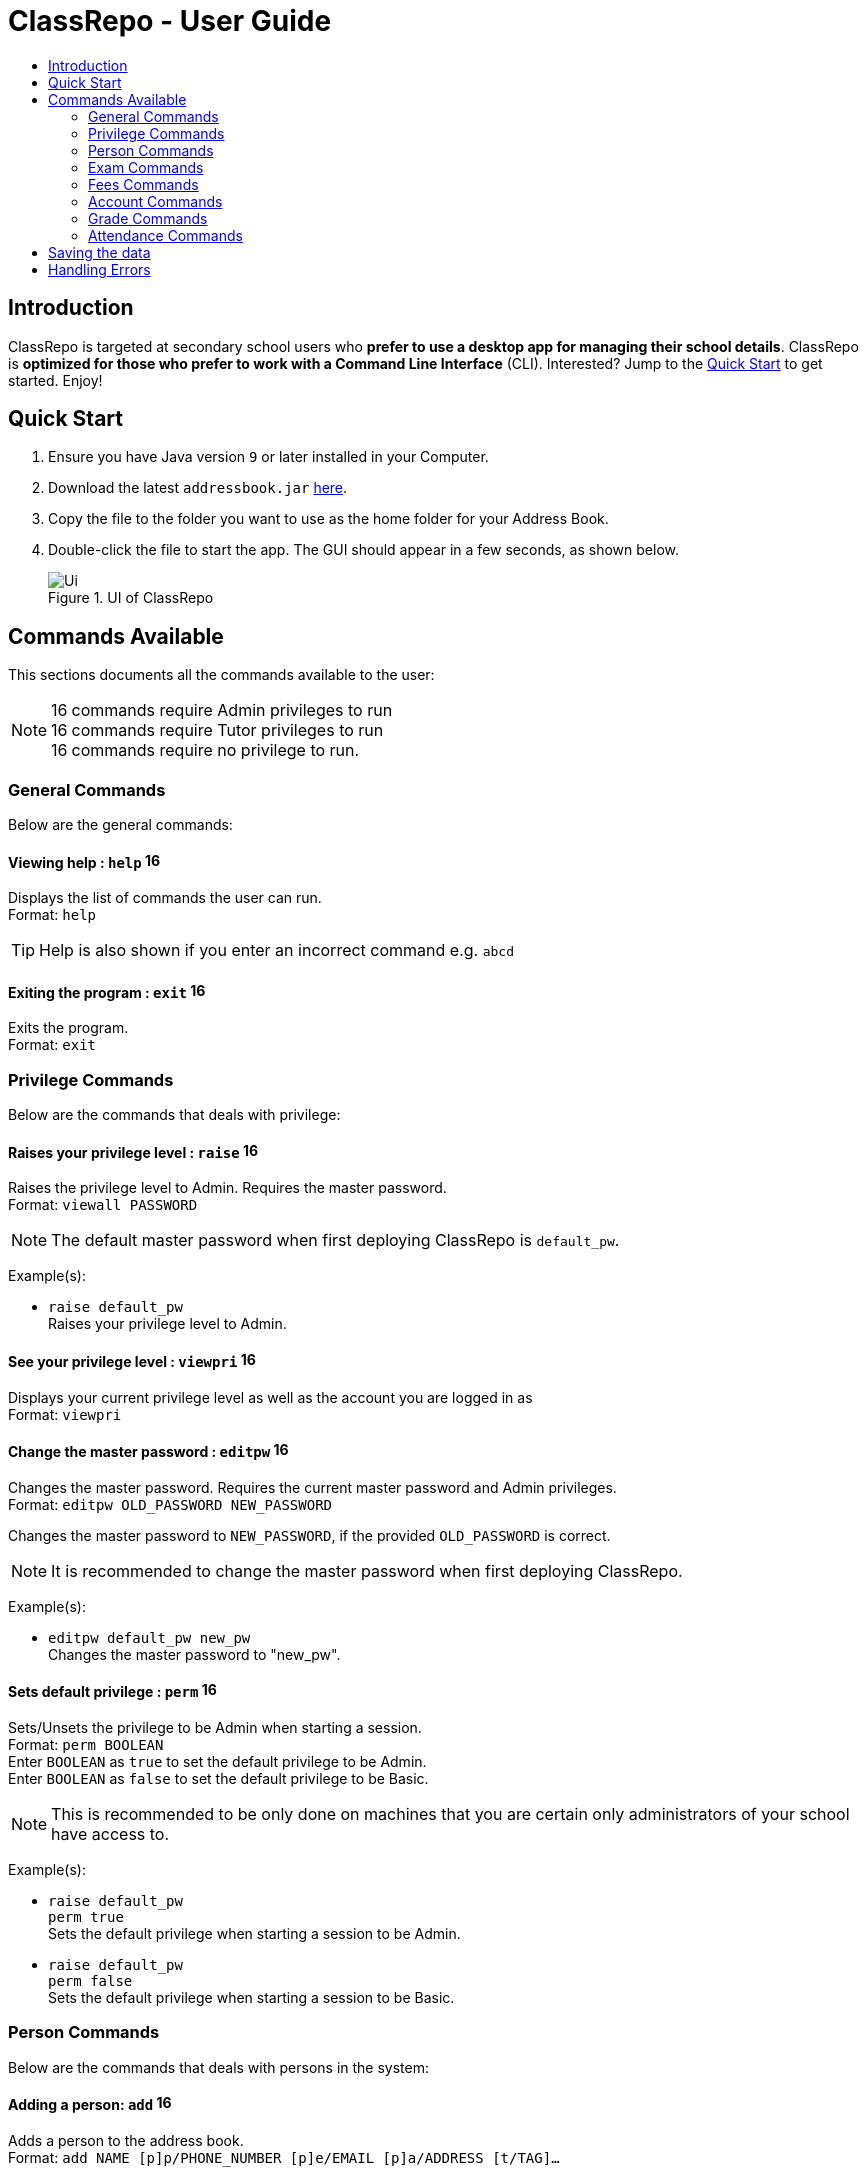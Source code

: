 = ClassRepo - User Guide
:site-section: UserGuide
:toc:
:toc-title: 
:imagesDir: images
:stylesDir: stylesheets
ifdef::env-github[]
:tip-caption: :bulb:
:note-caption: :information_source:
endif::[]

== Introduction
ClassRepo is targeted at secondary school users who *prefer to use a desktop app for managing their school details*.
ClassRepo is *optimized for those who prefer to work with a Command Line Interface* (CLI). Interested? Jump to the
<<Quick Start>> to get started. Enjoy!

== Quick Start

.  Ensure you have Java version `9` or later installed in your Computer.
.  Download the latest `addressbook.jar` link:{repoURL}/releases[here].
.  Copy the file to the folder you want to use as the home folder for your Address Book.
.  Double-click the file to start the app. The GUI should appear in a few seconds, as shown below.
+

[[fig-UI]]
.UI of ClassRepo
image::Ui.png[]

== Commands Available

This sections documents all the commands available to the user:

[NOTE]
image:Admin.png[16,16] commands require Admin privileges to run +
image:Tutor.png[16,16] commands require Tutor privileges to run +
image:Basic.png[16,16] commands require no privilege to run.

=== General Commands
Below are the general commands:

==== Viewing help : `help` image:Basic.png[16,16]

Displays the list of commands the user can run. +
Format: `help`

[TIP]
=====
Help is also shown if you enter an incorrect command e.g. `abcd`
=====

==== Exiting the program : `exit` image:Basic.png[16,16]

Exits the program. +
Format: `exit`

// tag::privilege[]
[[privilege]]
=== Privilege Commands
Below are the commands that deals with privilege:

==== Raises your privilege level : `raise` image:Basic.png[16,16]

Raises the privilege level to Admin. Requires the master password. +
Format: `viewall PASSWORD`

[NOTE]
====
The default master password when first deploying ClassRepo is `default_pw`.
====

****
Example(s):

* `raise default_pw` +
Raises your privilege level to Admin.
****

==== See your privilege level : `viewpri` image:Basic.png[16,16]

Displays your current privilege level as well as the account you are logged in as +
Format: `viewpri`


==== Change the master password : `editpw` image:Admin.png[16,16]
Changes the master password. Requires the current master password and Admin privileges. +
Format: `editpw OLD_PASSWORD NEW_PASSWORD`

Changes the master password to `NEW_PASSWORD`, if the provided `OLD_PASSWORD` is correct. +

[NOTE]
====
It is recommended to change the master password when first deploying ClassRepo.
====

****
Example(s):

* `editpw default_pw new_pw` +
Changes the master password to "new_pw".
****

==== Sets default privilege : `perm` image:Admin.png[16,16]

Sets/Unsets the privilege to be Admin when starting a session. +
Format: `perm BOOLEAN` +
Enter `BOOLEAN` as `true` to set the default privilege to be Admin. +
Enter `BOOLEAN` as `false` to set the default privilege to be Basic.


[NOTE]
====
This is recommended to be only done on machines that you are certain only administrators of your school have access to.
====

****
Example(s):

* `raise default_pw` +
`perm true` +
Sets the default privilege when starting a session to be Admin.

* `raise default_pw` +
`perm false` +
Sets the default privilege when starting a session to be Basic.
****
// end::privilege[]

=== Person Commands
Below are the commands that deals with persons in the system:

==== Adding a person: `add` image:Admin.png[16,16]

Adds a person to the address book. +
Format: `add NAME [p]p/PHONE_NUMBER [p]e/EMAIL [p]a/ADDRESS [t/TAG]...`

****
Words in `UPPER_CASE` are the parameters, items in `SQUARE_BRACKETS` are optional,
items with `...` after them can have multiple instances. Order of parameters are fixed.

Put a `p` before the phone / email / address prefixes to mark it as `private`. `private` details can only
be seen using the `viewall` command.

Persons can have any number of tags (including 0)
****

Example(s):

* `add John Doe p/98765432 e/johnd@gmail.com a/John street, block 123, #01-01`
* `add Betsy Crowe pp/1234567 e/betsycrowe@gmail.com pa/Newgate Prison t/criminal t/friend`

==== Listing all persons (simplied view): `list` image:Basic.png[16,16]


Shows a list of all persons in the address book. +

[NOTE]
====
This shows only the names of each person in the addressbook. +
For a more detailed view, refer to <<listall, List (detailed view)>>
====

Format: `list`

[[listall]]
==== Listing all persons (detailed view) : `listall`  image:Tutor.png[16,16]
Displays all persons (showing all non-private details) in the address book as a list with index numbers. +
Format: `listall` +

****
Example(s):

* `listall` +
****

==== Finding all persons containing any keyword in their name: `find` image:Basic.png[16,16]

Finds persons whose names contain any of the given keywords. +
Format: `find KEYWORD [MORE_KEYWORDS]`

[NOTE]
=====
The search is case sensitive, the order of the keywords does not matter, only the name is searched,
and persons matching at least one keyword will be returned (i.e. `OR` search).
=====

Example(s):

* `find John` +
Returns `John Doe` but not `john`.

* `find Betsy Tim John` +
Returns Any person having names `Betsy`, `Tim`, or `John`.

==== Deleting a person : `delete` image:Admin.png[16,16]

Deletes the specified person from the address book. Irreversible. +
Format: `delete INDEX`

****
Deletes the person at the specified `INDEX`.
The index refers to the index number shown in the most recent listing.
****

Example(s):

* `list` +
`delete 2` +
Deletes the 2nd person in the address book.

* `find Betsy` +
`delete 1` +
Deletes the 1st person in the results of the `find` command.

==== View non-private details of a person : `view` image:Basic.png[16,16]

Displays the non-private details of the specified person. +
Format: `view INDEX`

****
Views the person at the specified `INDEX`.
The index refers to the index number shown in the most recent listing.
****

Example(s):

* `list` +
`view 2` +
Views the 2nd person in the address book.

* `find Betsy` +
`view 1` +
Views the 1st person in the results of the `find` command.

==== View all details of a person : `viewall` image:Tutor.png[16,16]

Displays all details (including private details) of the specified person. +
Format: `viewall INDEX`

****
Views all details of the person at the specified `INDEX`.
The index refers to the index number shown in the most recent listing.
****

Example(s):

* `list` +
`viewall 2` +
Views all details of the 2nd person in the address book.

* `find Betsy` +
`viewall 1` +
Views all details of the 1st person in the results of the `find` command.

==== View your own details : `viewself`  image:Basic.png[16,16]

Displays the all the details of the user, provided the user is logged in. +
Format: `viewself`

==== Clearing all entries : `clear`  image:Admin.png[16,16]

Clears all entries from the address book. +
Format: `clear`

//tag::Exam[]
=== Exam Commands
Below are the commands that deals with exam data:

==== Adding an exam : `addexam`

Adds an exam to the exam book. +
Format: `addexam [p]e/EXAM_NAME s/SUBJECT_NAME d/EXAM_DATE st/EXAM_START_TIME et/EXAM_END_TIME dt/EXAM_DETAILS`

****
Words in `UPPER_CASE` are the parameters, items in `SQUARE_BRACKETS` are optional. Order of parameters are fixed.

Put a `p` before the exam name prefix to mark the exam as `private`.
****

Example(s):

* `addexam e/Math 2018 Finals s/Mathematics d/01-12-2018 st/09:00 et/12:00 dt/At MPSH` +

* `addexam pe/2017 English Finals Paper 2 s/English d/01-12-2017 st/08:00 et/10:00 dt/No Pencils Allowed`

==== Deleting an exam : `deleteexam`
Deletes the specified exam from the exam book. Irreversible. Persons registered for the corresponding exam will have the exam deleted as well. +
Format: `deleteexam INDEX`

****
Deletes the exam at the specified `INDEX`.
The index refers to the index number shown in the most recent exams listing.
****

Example:

* `examslist` +
`deleteexam 2` +
Deletes the 2nd exam in the exam book.

==== Editing an exam : `editexam`
Edits the specified exam from the exam book. Persons registered for the corresponding exam will have the exam details updated as well. +
Format: `editexam INDEX [p/PRIVATE_STATUS] [e/EXAM_NAME] [s/SUBJECT_NAME] [d/EXAM_DATE] [st/EXAM_START_TIME] [et/EXAM_END_TIME] [dt/EXAM_DETAILS]`

****
Words in `UPPER_CASE` are the parameters, items in `SQUARE_BRACKETS` are optional. Order of parameters are fixed. At least 1 item in `SQUARE_BRACKETS` must be present.

****

[NOTE]
=====
PRIVATE_STATUS is denoted by `y` for private and `n` for non-private.
=====

Example(s):

* `examslist` +
`editexam 2 p/y e/English 2018 Finals dt/In MPSH`

* `examslist` +
`editexam 1 dt/Cancelled`

==== Listing all exams : `examslist`

Shows a list of all exams in the exam book. +
Format: `examslist`

==== Registering for an exam : `regexam`

Registers a specified person for a specified exam. +
Format: `regexam PERSON_INDEX EXAM_INDEX`

****
Registers a specified person for a specified exam.
The `PERSON_INDEX` refers to the index number shown in the most recent persons listing.
The `EXAM_INDEX` refers to the index number shown in the most recent exams listing.
****

[NOTE]
=====
Changes to an exam in the exam book will change the corresponding exam for all persons registered under it, be it an 'edit' or a 'delete'.
Exams registered for a person will not be shown in the `list` command and only viewable under the `viewall` and `viewexams` command.
=====

Example:

* `examslist` +
`list` +
`regexam 2 2` +
Registers the 2nd person in the address book for the 2nd exam in the exam book.

==== Deregistering for an exam : `deregexam`

Deregister a specified person for a specified exam. +
Format: `deregexam PERSON_INDEX EXAM_INDEX`

****
Degisters a specified person for a specified exam.
The `PERSON_INDEX` refers to the index number shown in the most recent persons listing.
The `EXAM_INDEX` refers to the index number shown in the most recent exams listing.
=======
****

* `examslist` +
`list` +
`deregexam 2 2` +
Deregisters the 2nd person in the address book for the 2nd exam in the exam book.

==== Viewing exams : `viewexams`

View the non-private exams for a person at the specified `INDEX`. +
Format: `viewexams INDEX`

****
Views the non-private exams of the person at the specified `INDEX`.
The index refers to the index number shown in the most recent persons listing.
****

Example:

* `list` +
`viewexams 1` +
Views the non-private exams of the 1st person in the address book.

==== Clearing all entries : `clearexams`

Clears all entries from the exam book. All exams will be cleared in the address book as well. +
Format: `clearexams`
//end::Exam[]

=== Fees Commands
Below are the commands that deals with fees data:

==== Adding fees to a person: `addfees` image:Admin.png[16,16]

Adds a numerical fee to a person in the address book. +
Format: `add INDEX FEE`

****
Words in `UPPER_CASE` are the parameters, the order of parameters are fixed.

Fees are automatically marked as `private`. `private` details can only
be seen using the `viewall` command, or for fees specifically, the `viewfees` command.
****

Example(s):

* `addfees 1 344.41`
* `addfees 2 0.60`

==== View fees of a person : `viewfees`  image:Admin.png[16,16]

Displays the fees(private) of the specified person. +
Format: `viewfees INDEX`

****
Views the fees of the person at the specified `INDEX`.
The index refers to the index number shown in the most recent listing.
****

Example(s):

* `list` +
`viewfees 2` +
Views fees of the 2nd person in the address book.

* `find Betsy` +
`viewall 1` +
Views fees of the 1st person in the results of the `find` command.

// tag::account[]
[[account]]
=== Account Commands
Below are the commands that deal with accounts:

==== Add an account to a person: `addacc`  image:Admin.png[16,16]
Adds an account to the target person. +
Format: `addacc INDEX USERNAME PASSWORD USER_TYPE` +
Creates an account for the person with INDEX as specified by the last shown list. +
USERNAME and PASSWORD will be used for logging in. +

[NOTE]
=====
USER_TYPE can be of type "Basic", "Tutor" or "Admin".
=====

****
Example(s):

* `list`  +
`addacc 1 JohnDoe1337 P455W0RD Admin` +
Adds an account with the username of `JohnDoe1337` and password of `P455W0RD` to the first person in the list.
****

==== Delete the account of a person: `delacc`  image:Admin.png[16,16]
Deletes the account of the target person. +
Format: `delacc INDEX`
Deletes the account of the person with INDEX as specified by the last shown list. +

****
Example(s):

* `list`  +
`delacc 1` +
Deletes the account of the first person in the list, provided that he has an account.
****

==== Login to an account: `login`  image:Basic.png[16,16]
Log in to the account with the specified username and password. +
Format: `login USERNAME PASSWORD` +
Logs into the account with the given USERNAME and PASSWORD. +
Sets the current privilege level to that of the account.

****
Example(s):

* `login 1 JohnDoe1337 P455W0RD Admin`
Login an account with the username of `JohnDoe1337` and password of `P455W0RD`, provided it exists.
****

==== Logout of an account: `logout`  image:Basic.png[16,16]
Logout of the current account. +
Format: `logout` +
Logout from the currently signed in account. +
Also resets the privilege back to the level of a Basic User.

****
Example(s):

* `logout`
Logs out of the current account, provided there is privilege or account to relinquish.
****

==== Displays the list of people with account: `listacc`  image:Basic.png[16,16]
Shows a list of all persons with an account in the address book. +
Format: `listacc`
// end::account[]

// tag::Grades[]

=== Grade Commands

Below are the commands that deals with grades/assessments of students:

==== Adding an Assessment : `addassess`

Adds an assessment to the address book. +
Format: `addassess ASSESSMENT_NAME`

****
Words in `UPPER_CASE` are the parameters. There is only one parameter for this command, which is the exam or assessment
name. Duplicate assessments cannot be added.

****

Example(s):

* `addassess CG2271 Midterm` +

* `addassess Mathematics final class test`

==== Listing all assessments : `listassess`

Shows a list of all assessments in the address book, along with an index for each +
Format: `listassess`

==== Deleting an assessment : `deleteassess`
Deletes the specified assessment from the assessment book, based on the index. Irreversible. +
Format: `deleteassess INDEX`

****
Deletes the assessment at the specified `INDEX`.
The index refers to the index number shown in the most recent assessments listing.
****

Example:

==== Adding grades to a person : `addgrades`

Adds grades to selected student/person for a specific assessment listed in addressbook. +
Format: `addgrades PERSON_INDEX ASSESSMENT_INDEX GRADES`

- Grades can be in the form of numbers or letters. No restriction! It is up to the teacher to decide.

****
Words in `UPPER_CASE` are the parameters. There are three parameters for this command, which are the index of the person
or student, index of the appropriate assessment and the grades themselves.

*NOTE*: You MUST list all persons and assessments first before using this command! +
i.e. Indices are selected after first carrying out the `list` and `listassess` commands respectively

****

Example(s):

* `list`
* `listassess`
* `addgrades 1 1 89` +

- Restriction in v1.3: The grades can only be 'int' values, not 'float'

==== Viewing grades of a person : `viewgrades`

View the grades for all assessments of a selected student/person. +
Format: `viewgrades PERSON_INDEX`

****

Words in `UPPER_CASE` are the parameters. There is only one parameter for this command, which is the index of the person
or student whose grades you want to view.

****

Example(s):

* `viewgrades 1` +
*  The results will be displayed as a list of assessments the student has taken and their corresponding grades.

==== Deleting a grade : `deletegrades`
Deletes the specified assessment and respective grades of a student. It is irreversible. +
Format: `deletegrades PERSON_INDEX ASSESSMENT_INDEX`

****

Deletes the assessment and respective grades for the specified `PERSON_INDEX` and `ASSESSMENT_INDEX`.
The index refers to the index number shown in the most recent person and assessments listing respectively.
*NOTE*: You must first list all persons and assessments before using this command!
****

Example:

* `deletegrades 1 2` +
Deletes the grades corresponding to the 2nd assessment in the address book for the student at index 1 in the address book.
- *IMPORTANT NOTE*: This does not delete grades for the second assessment as per the listing in view grades command, rather
for the assessment in second index as seen in list assess command.
// end::Grades[]

// tag::attendance[]
=== Attendance Commands

==== Updates the attendance of a person: `attendance`
Updates the attendance of the target person. +
Format: `attendance INDEX d/DATE att/ATTENDANCE`
Updates the attendance of the person with INDEX as specified by the last shown list according to the DATE. +
~*If~ ~the~ ~input~ ~date~ ~is~ ~0~ ~(e.g.~ ~d/0)~~,~ ~the~ ~current~ ~date~ ~will~ ~be~ ~used~
****
Example(s):

* `list`  +
`attendance 1 d/29-09-2018 att/1` +
Marks the attendance of the first person in the list as present for the date 29th September 2018.


* `list`  +
`attendance 1 d/0 att/0` +
Marks the attendance of the first person on the list as absent for today's date.
****

==== Replaces the attendance of a person: `replaceAtten`
Replaces the current attendance of the target person. +
Format: `replaceAtten INDEX d/DATE att/ATTENDANCE`
Replaces the attendance of the person with INDEX as specified by the last shown list according to the DATE. +

****
Examples:

* `list`  +
`replaceAtten 1 d/29-09-2018 att/1` +
Replaces the attendance of the first person in the list as present for the date 29th September 2018.
****

==== View the attendance of a person: `viewAttenPerson`
View the attendance of the target person. +
Format: `viewAttenPerson INDEX`
View the attendance of the person with INDEX as specified by the last shown list. +

****
Examples:

* `list`  +
`viewAttenPerson 1`
Views the attendance of the first person on the list.
****

==== View the attendance of a date: `viewAttenDate`
View the attendance of the given date. +
Format: `viewAttenDate DATE`
Shows a list of people who were present and absent on a particular date. +
If a person's attendance has yet to be taken, the person's name will default be under absent. +
~*If~ ~the~ ~input~ ~date~ ~is~ ~0~ ~(e.g.~ ~d/0)~~,~ ~the~ ~current~ ~date~ ~will~ ~be~ ~used~

****
Examples:

* `viewAttenDate d/28-10-2018` +
Shows a list of people who were present on a particular date. +

* `viewAttenDate d/0` +
Shows a list of people who were present today. +
****
// end::attendance[]

== Saving the data


Address book data are saved in the hard disk automatically after any command that changes the data.

There is no need to save manually. Address book data are saved in a file called `addressbook.txt` in the project root folder.

== Handling Errors

1. ClassRepo does not start up when running the jar file. +
*Plausible cause*: `addressbook.txt`, `exambook.txt` or `statistic.txt` contains invalid data.
*Solution*: Fix the data error in the problematic file. 
Refer to `log.txt` to find the underlying error. +

2. ClassRepo shuts down mid-operation. +
*Plausible cause*: `addressbook.txt`, `exambook.txt` or `statistic.txt` was set to read-only during
a data saving operation. ClassRepo shuts itself down to ensure synchronisation of AppData and storage data.
*Solution*: Ensure that the data files are not set as read-only. 